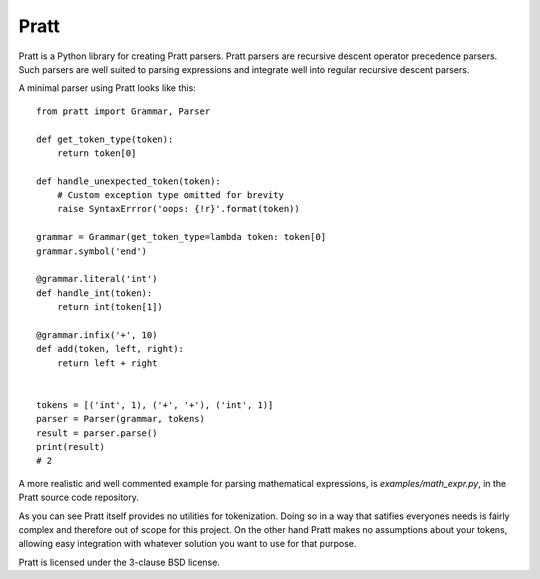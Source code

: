 Pratt
=====

Pratt is a Python library for creating Pratt parsers. Pratt parsers are
recursive descent operator precedence parsers. Such parsers are well suited
to parsing expressions and integrate well into regular recursive descent
parsers.

A minimal parser using Pratt looks like this::

        from pratt import Grammar, Parser

        def get_token_type(token):
            return token[0]

        def handle_unexpected_token(token):
            # Custom exception type omitted for brevity
            raise SyntaxErrror('oops: {!r}'.format(token))

        grammar = Grammar(get_token_type=lambda token: token[0]
        grammar.symbol('end')

        @grammar.literal('int')
        def handle_int(token):
            return int(token[1])

        @grammar.infix('+', 10)
        def add(token, left, right):
            return left + right


        tokens = [('int', 1), ('+', '+'), ('int', 1)]
        parser = Parser(grammar, tokens)
        result = parser.parse()
        print(result)
        # 2

A more realistic and well commented example for parsing mathematical expressions,
is `examples/math_expr.py`, in the Pratt source code repository.

As you can see Pratt itself provides no utilities for tokenization. Doing so
in a way that satifies everyones needs is fairly complex and therefore out
of scope for this project. On the other hand Pratt makes no assumptions about
your tokens, allowing easy integration with whatever solution you want to use
for that purpose.

Pratt is licensed under the 3-clause BSD license.
